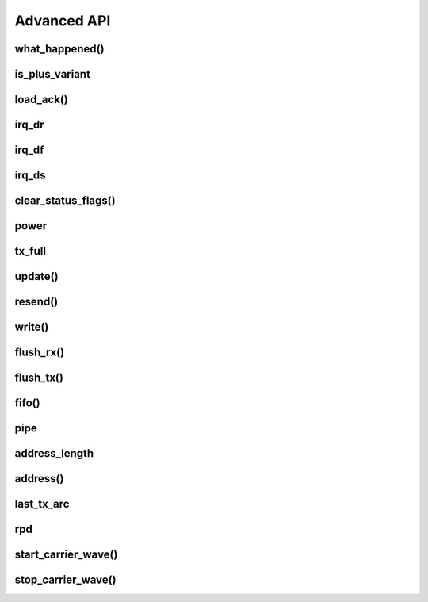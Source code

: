 
.. |irq note| replace::  parameter as `True` to
    :py:func:`~circuitpython_nrf24l01.rf24.RF24.clear_status_flags()` and reset this.
    As this is a virtual representation of the interrupt event, this attribute will
    always be updated despite what the actual IRQ pin is configured to do about this
    event.

.. |update manually| replace:: Calling this does not execute an SPI transaction. It only
    exposes that latest data contained in the STATUS byte that's always returned from any
    other SPI transactions. Use the :py:func:`~circuitpython_nrf24l01.rf24.RF24.update()`
    function to manually refresh this data when needed

Advanced API
------------

what_happened()
******************************

.. automethod:: circuitpython_nrf24l01.rf24.RF24.what_happened

    Some information may be irrelevant depending on nRF24L01's state/condition.

    :prints:

        - ``Is a plus variant`` True means the transceiver is a nRF24L01+. False
          means the transceiver is a nRF24L01 (not a plus variant).
        - ``Channel`` The current setting of the `channel` attribute
        - ``RF Data Rate`` The current setting of the RF `data_rate` attribute.
        - ``RF Power Amplifier`` The current setting of the `pa_level` attribute.
        - ``CRC bytes`` The current setting of the `crc` attribute
        - ``Address length`` The current setting of the `address_length` attribute
        - ``TX Payload lengths`` The current setting of the `payload_length` attribute for TX
          operations (concerning data pipe 0)
        - ``Auto retry delay`` The current setting of the `ard` attribute
        - ``Auto retry attempts`` The current setting of the `arc` attribute
        - ``Re-use TX FIFO`` Is the first payload in the TX FIFO to be re-used for subsequent
          transmissions (this flag is set to `True` when entering `resend()` and reset to
          `False` when `resend()` exits)
        - ``Packets lost on current channel`` Total amount of packets lost (transmission
          failures). This only resets when the `channel` is changed. This count will
          only go up to 15.
        - ``Retry attempts made for last transmission`` Amount of attempts to re-transmit
          during last transmission (resets per payload)
        - ``IRQ - Data Ready`` The current setting of the IRQ pin on "Data Ready" event
        - ``IRQ - Data Sent`` The current setting of the IRQ pin on "Data Sent" event
        - ``IRQ - Data Fail`` The current setting of the IRQ pin on "Data Fail" event
        - ``Data Ready`` Is there RX data ready to be read? (state of the `irq_dr` flag)
        - ``Data Sent`` Has the TX data been sent? (state of the `irq_ds` flag)
        - ``Data Failed`` Has the maximum attempts to re-transmit been reached?
          (state of the `irq_df` flag)
        - ``TX FIFO full`` Is the TX FIFO buffer full? (state of the `tx_full` flag)
        - ``TX FIFO empty`` Is the TX FIFO buffer empty?
        - ``RX FIFO full`` Is the RX FIFO buffer full?
        - ``RX FIFO empty`` Is the RX FIFO buffer empty?
        - ``Custom ACK payload`` Is the nRF24L01 setup to use an extra (user defined) payload
          attached to the acknowledgment packet? (state of the `ack` attribute)
        - ``Ask no ACK`` Is the nRF24L01 setup to transmit individual packets that don't
          require acknowledgment?
        - ``Automatic Acknowledgment`` The status of the `auto_ack` feature. If this value is a
          binary representation, then each bit represents the feature's status for each pipe.
        - ``Dynamic Payloads`` The status of the `dynamic_payloads` feature. If this value is a
          binary representation, then each bit represents the feature's status for each pipe.
        - ``Primary Mode`` The current mode (RX or TX) of communication of the nRF24L01 device.
        - ``Power Mode`` The power state can be Off, Standby-I, Standby-II, or On.

    :param bool dump_pipes: `True` appends the output and prints:

        - the current address used for TX transmissions. This value is the entire content of
          the nRF24L01's register about the TX address (despite what `address_length` is set
          to).
        - ``Pipe [#] ([open/closed]) bound: [address]`` where ``#`` represent the pipe number,
          the ``open/closed`` status is relative to the pipe's RX status, and ``address`` is
          the full value stored in the nRF24L01's RX address registers (despite what
          `address_length` is set to.
        - if the pipe is open, then the output also prints ``expecting [X] byte static
          payloads`` where ``X`` is the `payload_length` (in bytes) the pipe is setup to
          receive when `dynamic_payloads` is disabled for that pipe.

        This parameter's default is `False` and skips this extra information.

is_plus_variant
******************************

.. autoattribute:: circuitpython_nrf24l01.rf24.RF24.is_plus_variant

    This information is detirmined upon instantiation.

    .. versionadded:: 1.2.0

load_ack()
******************************

.. automethod:: circuitpython_nrf24l01.rf24.RF24.load_ack

    This payload will then be appended to the automatic acknowledgment
    (ACK) packet that is sent when *new* data is received on the specified pipe. See
    `read()` on how to fetch a received custom ACK payloads.

    :param bytearray,bytes buf: This will be the data attached to an automatic ACK packet on the
        incoming transmission about the specified ``pipe_number`` parameter. This must have a
        length in range [1, 32] bytes, otherwise a `ValueError` exception is thrown. Any ACK
        payloads will remain in the TX FIFO buffer until transmitted successfully or
        `flush_tx()` is called.
    :param int pipe_number: This will be the pipe number to use for deciding which
        transmissions get a response with the specified ``buf`` parameter's data. This number
        must be in range [0, 5], otherwise a `IndexError` exception is thrown.

    :returns: `True` if payload was successfully loaded onto the TX FIFO buffer. `False` if it
        wasn't because TX FIFO buffer is full.

    .. note:: this function takes advantage of a special feature on the nRF24L01 and needs to
        be called for every time a customized ACK payload is to be used (not for every
        automatic ACK packet -- this just appends a payload to the ACK packet). The `ack`,
        `auto_ack`, and `dynamic_payloads` attributes are also automatically enabled (with
        respect to data pipe 0) by this function when necessary.

    .. tip:: The ACK payload must be set prior to receiving a transmission. It is also worth
        noting that the nRF24L01 can hold up to 3 ACK payloads pending transmission. Using this
        function does not over-write existing ACK payloads pending; it only adds to the queue
        (TX FIFO buffer) if it can. Use `flush_tx()` to discard unused ACK payloads when done
        listening.


irq_dr
******************************

.. autoattribute:: circuitpython_nrf24l01.rf24.RF24.irq_dr

    .

    :Returns:

        - `True` represents Data is in the RX FIFO buffer
        - `False` represents anything depending on context (state/condition of FIFO buffers);
          usually this means the flag's been reset.

    .. important:: It is recommended that this flag is only used when the IRQ pin is active.
        To detirmine if there is a payload in the RX FIFO, use `fifo()`, `any()`, or `pipe`.
        Notice that calling `read()` also resets this status flag.

    Pass ``data_recv`` |irq note|

    |update manually| (especially after calling
    :py:func:`~circuitpython_nrf24l01.rf24.RF24.clear_status_flags()`).

irq_df
******************************

.. autoattribute:: circuitpython_nrf24l01.rf24.RF24.irq_df

    .

    :Returns:

        - `True` signifies the nRF24L01 attemped all configured retries
        - `False` represents anything depending on context (state/condition); usually this
          means the flag's been reset.

    .. important:: This can only return `True` if `auto_ack` is enabled, otherwise this will
        always be `False`.

    Pass ``data_fail`` |irq note|

    |update manually| (especially after calling
    :py:func:`~circuitpython_nrf24l01.rf24.RF24.clear_status_flags()`).

irq_ds
******************************

.. autoattribute:: circuitpython_nrf24l01.rf24.RF24.irq_ds

    .

    :Returns:

        - `True` represents a successful transmission
        - `False` represents anything depending on context (state/condition of FIFO buffers);
          usually this means the flag's been reset.

    Pass ``data_sent`` |irq note|

    |update manually| (especially after calling
    :py:func:`~circuitpython_nrf24l01.rf24.RF24.clear_status_flags()`).

clear_status_flags()
******************************

.. automethod:: circuitpython_nrf24l01.rf24.RF24.clear_status_flags

    Internally, this is automatically called by `send()`, `write()`, `read()`, and when
    `listen` changes from `False` to `True`.

    :param bool data_recv: specifies wheather to clear the "RX Data Ready"
        (:py:attr:`~circuitpython_nrf24l01.rf24.RF24.irq_dr`) flag.
    :param bool data_sent: specifies wheather to clear the "TX Data Sent"
        (:py:attr:`~circuitpython_nrf24l01.rf24.RF24.irq_ds`) flag.
    :param bool data_fail: specifies wheather to clear the "Max Re-transmit reached"
        (`irq_df`) flag.

    .. note:: Clearing the ``data_fail`` flag is necessary for continued transmissions from the
        nRF24L01 (locks the TX FIFO buffer when `irq_df` is `True`) despite wheather or not the
        MCU is taking advantage of the interrupt (IRQ) pin. Call this function only when there
        is an antiquated status flag (after you've dealt with the specific payload related to
        the staus flags that were set), otherwise it can cause payloads to be ignored and
        occupy the RX/TX FIFO buffers. See `Appendix A of the nRF24L01+ Specifications Sheet
        <https://www.sparkfun.com/datasheets/Components/SMD/
        nRF24L01Pluss_Preliminary_Product_Specification_v1_0.pdf#G1047965>`_ for an outline of
        proper behavior.

power
******************************

.. autoattribute:: circuitpython_nrf24l01.rf24.RF24.power

    This is exposed for convenience.

    - `False` basically puts the nRF24L01 to sleep (AKA power down mode) with ultra-low
      current consumption. No transmissions are executed when sleeping, but the nRF24L01 can
      still be accessed through SPI. Upon instantiation, this driver class puts the nRF24L01
      to sleep until the MCU invokes RX/TX modes. This driver class will only power down
      the nRF24L01 after exiting a `with` block.
    - `True` powers up the nRF24L01. This is the first step towards entering RX/TX modes (see
      also `listen` attribute). Powering up is automatically handled by the `listen` attribute
      as well as the `send()` and `write()` functions.

    .. note:: This attribute needs to be `True` if you want to put radio on Standby-II (highest
        current consumption) or Standby-I (moderate current consumption) modes. The state of
        the CE pin determines which Standby mode is acheived. See `Chapter 6.1.2-7 of the
        nRF24L01+ Specifications Sheet <https://www.sparkfun.com/datasheets/Components/SMD/
        nRF24L01Pluss_Preliminary_Product_Specification_v1_0.pdf#G1132980>`_ for more details.

tx_full
******************************

.. autoattribute:: circuitpython_nrf24l01.rf24.RF24.tx_full

    .

    |update manually| (especially after calling
    :py:func:`~circuitpython_nrf24l01.rf24.RF24.flush_tx()`).

    :returns:

        - `True` for TX FIFO buffer is full
        - `False` for TX FIFO buffer is not full. This doesn't mean the TX FIFO buffer is
          empty.

update()
******************************

.. automethod:: circuitpython_nrf24l01.rf24.RF24.update

    Refreshing the status byte is vital to checking status of the interrupt flags, RX pipe
    number related to current RX payload, and if the TX FIFO buffer is full. This function
    returns nothing, but internally updates the `irq_dr`, `irq_ds`, `irq_df`, `pipe`, and
    `tx_full` attributes. Internally this is a helper function to `available()`, `send()`, and `resend()`
    functions.

    :returns: `True` for every call. This value is meant to allow this function to be used
        in `if` or `while` *in conjunction with* attributes related to the
        refreshed status byte.

    .. versionchanged:: 1.2.3
        arbitrarily returns `True`

resend()
******************************

.. automethod:: circuitpython_nrf24l01.rf24.RF24.resend

    This function is meant to be used for payloads that failed to transmit using the
    `send()` function. If a payload failed to transmit using the `write()` function,
    just call `clear_status_flags()` and re-start the pulse on the nRF24L01's CE pin.

    :returns: Data returned from this function follows the same pattern that `send()`
        returns with the added condition that this function will return `False` if the TX
        FIFO buffer is empty.
    :param bool send_only: This parameter only applies when the `ack` attribute is set to
        `True`. Pass this parameter as `True` if the RX FIFO is not to be manipulated. Many
        other libraries' behave as though this parameter is `True`
        (e.g. The popular TMRh20 Arduino RF24 library). This parameter defaults to `False`.
        Use `read()` to get the ACK payload (if there is any) from the RX FIFO. Remember that
        the RX FIFO can only hold up to 3 payloads at once.

    .. note:: The nRF24L01 normally removes a payload from the TX FIFO buffer after successful
        transmission, but not when this function is called. The payload (successfully
        transmitted or not) will remain in the TX FIFO buffer until `flush_tx()` is called to
        remove them. Alternatively, using this function also allows the failed payload to be
        over-written by using `send()` or `write()` to load a new payload into the TX FIFO
        buffer.

write()
******************************

.. automethod:: circuitpython_nrf24l01.rf24.RF24.write

    This function isn't completely non-blocking as we still need to wait
    for the necessary SPI transactions to complete. Example usage of
    this function can be seen in the `IRQ pin example <examples.html#irq-pin-example>`_ and
    in the `Stream example's "master_fifo()" function <examples.html#stream-example>`_

    :returns: `True` if the payload was added to the TX FIFO buffer. `False` if the TX FIFO
        buffer is already full, and no payload could be added to it.
    :param bytearray buf: The payload to transmit. This bytearray must have a length greater
        than 0 and less than 32 bytes, otherwise a `ValueError` exception is thrown.

        - If the `dynamic_payloads` attribute is disabled for data pipe 0 and this bytearray's
          length is less than the `payload_length` attribute for data pipe 0, then this
          bytearray is padded with zeros until its length is equal to the `payload_length`
          attribute for data pipe 0.
        - If the `dynamic_payloads` attribute is disabled  for data pipe 0 and this bytearray's
          length is greater than `payload_length` attribute for data pipe 0, then this
          bytearray's length is truncated to equal the `payload_length` attribute for data
          pipe 0.
    :param bool ask_no_ack: Pass this parameter as `True` to tell the nRF24L01 not to wait for
        an acknowledgment from the receiving nRF24L01. This parameter directly controls a
        ``NO_ACK`` flag in the transmission's Packet Control Field (9 bits of information about
        the payload). Therefore, it takes advantage of an nRF24L01 feature specific to
        individual payloads, and its value is not saved anywhere. You do not need to specify
        this for every payload if the `auto_ack` attribute is disabled, however setting this
        parameter to `True` will work despite the `auto_ack` attribute's setting.

        .. important:: If the `allow_ask_no_ack` attribute is disabled (set to `False`),
            then this parameter will have no affect at all. By default the
            `allow_ask_no_ack` attribute is enabled.

        .. note:: Each transmission is in the form of a packet. This packet contains sections
            of data around and including the payload. `See Chapter 7.3 in the nRF24L01
            Specifications Sheet <https://www.sparkfun.com/datasheets/Components/SMD/
            nRF24L01Pluss_Preliminary_Product_Specification_v1_0.pdf#G1136318>`_ for more
            details.
    :param bool write_only: This function will not manipulate the nRF24L01's CE pin if this
        parameter is `True`. The default value of `False` will ensure that the CE pin is
        HIGH upon exiting this function. This function does not set the CE pin LOW at
        any time. Use this parameter as `True` to fill the TX FIFO buffer before beginning
        transmissions.

        .. note:: The nRF24L01 doesn't initiate sending until a mandatory minimum 10 µs pulse
            on the CE pin is acheived. If the ``write_only`` parameter is `False`, then that
            pulse is initiated before this function exits. However, we have left that 10 µs
            wait time to be managed by the MCU in cases of asychronous application, or it is
            managed by using `send()` instead of this function. According to the
            Specification sheet, if the CE pin remains HIGH for longer than 10 µs, then the
            nRF24L01 will continue to transmit all payloads found in the TX FIFO buffer.

    .. warning::
        A note paraphrased from the `nRF24L01+ Specifications Sheet
        <https://www.sparkfun.com/datasheets/Components/SMD/
        nRF24L01Pluss_Preliminary_Product_Specification_v1_0.pdf#G1121422>`_:

        It is important to NEVER to keep the nRF24L01+ in TX mode for more than 4 ms at a time.
        If the [`auto_ack` attribute is] enabled, nRF24L01+ is never in TX mode longer than 4
        ms.

    .. tip:: Use this function at your own risk. Because of the underlying
        `"Enhanced ShockBurst Protocol" <https://www.sparkfun.com/datasheets/Components/SMD/
        nRF24L01Pluss_Preliminary_Product_Specification_v1_0.pdf#G1132607>`_, disobeying the 4
        ms rule is easily avoided if the `auto_ack` attribute is greater than ``0``. Alternatively,
        you MUST use nRF24L01's IRQ pin and/or user-defined timer(s) to AVOID breaking the
        4 ms rule. If the `nRF24L01+ Specifications Sheet explicitly states this
        <https://www.sparkfun.com/datasheets/Components/SMD/
        nRF24L01Pluss_Preliminary_Product_Specification_v1_0.pdf#G1121422>`_, we have to assume
        radio damage or misbehavior as a result of disobeying the 4 ms rule. See also `table 18
        in the nRF24L01 specification sheet <https://www.sparkfun.com/datasheets/Components/
        SMD/nRF24L01Pluss_Preliminary_Product_Specification_v1_0.pdf#G1123001>`_ for
        calculating an adequate transmission timeout sentinal.
    .. versionadded:: 1.2.0
        ``write_only`` parameter

flush_rx()
******************************

.. automethod:: circuitpython_nrf24l01.rf24.RF24.flush_rx

    .. note:: The nRF24L01 RX FIFO is 3 level stack that holds payload data. This means that
        there can be up to 3 received payloads (each of a maximum length equal to 32 bytes)
        waiting to be read (and removed from the stack) by `read()`. This
        function clears all 3 levels.

flush_tx()
******************************

.. automethod:: circuitpython_nrf24l01.rf24.RF24.flush_tx

    .. note:: The nRF24L01 TX FIFO is 3 level stack that holds payload data. This means that
        there can be up to 3 payloads (each of a maximum length equal to 32 bytes) waiting to
        be transmit by `send()`, `resend()` or `write()`. This function clears all 3 levels. It
        is worth noting that the payload data is only removed from the TX FIFO stack upon
        successful transmission (see also `resend()` as the handling of failed transmissions
        can be altered).

fifo()
******************************

.. automethod:: circuitpython_nrf24l01.rf24.RF24.fifo

    :param bool about_tx:
        - `True` means the information returned is about the TX FIFO buffer.
        - `False` means the information returned is about the RX FIFO buffer. This parameter
          defaults to `False` when not specified.
    :param bool check_empty:
        - `True` tests if the specified FIFO buffer is empty.
        - `False` tests if the specified FIFO buffer is full.
        - `None` (when not specified) returns a 2 bit number representing both empty (bit 1) &
          full (bit 0) tests related to the FIFO buffer specified using the ``about_tx``
          parameter.
    :returns:
        - A `bool` answer to the question:

          "Is the [TX/RX](``about_tx``) FIFO buffer [empty/full](``check_empty``)?
        - If the ``check_empty`` parameter is not specified: an `int` in range [0,2] for which:

          - ``1`` means the specified FIFO buffer is empty
          - ``2`` means the specified FIFO buffer is full
          - ``0`` means the specified FIFO buffer is neither full nor empty

pipe
******************************

.. autoattribute:: circuitpython_nrf24l01.rf24.RF24.pipe

    .

    .. versionchanged:: 1.2.0
        In previous versions of this library, this attribute was a read-only function
        (``pipe()``).

    |update manually| (especially after calling
    :py:func:`~circuitpython_nrf24l01.rf24.RF24.flush_rx()`).

    :Returns:

        - `None` if there is no payload in RX FIFO.
        - The `int` identifying pipe number [0,5] that received the next
          available payload in the RX FIFO buffer.

address_length
******************

.. autoattribute:: circuitpython_nrf24l01.rf24.RF24.address_length

    A valid input value must be an `int` in range [3, 5]. Otherwise a `ValueError` exception is
    thrown. Default is set to the nRF24L01's maximum of 5.

address()
******************************

.. automethod:: circuitpython_nrf24l01.rf24.RF24.address

    This function returns the full content of the nRF24L01's registers about RX/TX addresses
    despite what `address_length` is set to.

    :param int index: the number of the data pipe whose address is to be returned. A valid
        index ranges [0,5] for RX addresses or any negative number for the TX address.
        Otherwise an `IndexError` is thown. This parameter defaults to ``-1``.

    .. versionadded:: 1.2.0

last_tx_arc
******************************

.. autoattribute:: circuitpython_nrf24l01.rf24.RF24.last_tx_arc

    This attribute resets to 0 at the beginning of every transmission in TX mode.
    Remember that the number of automatic retry attempts made for each transmission is
    configured with the `arc` attribute or the `set_retries()` function.

rpd
******************************

.. autoattribute:: circuitpython_nrf24l01.rf24.RF24.rpd

    The RPD flag is triggered in the following cases:

    1. During RX mode (when `listen` is `True`) and an arbitrary RF transmission with
       a gain above -64 dBm threshold is/was present.
    2. When a packet is received (instigated by the nRF24L01 used to detect/"listen" for
       incoming packets).

    .. note:: See also
        `section 6.4 of the Specification Sheet concerning the RPD flag
        <https://www.sparkfun.com/datasheets/Components/SMD/
        nRF24L01Pluss_Preliminary_Product_Specification_v1_0.pdf#G1160291>`_. Ambient
        temperature affects the -64 dBm threshold. The latching of this flag happens
        differently under certain conditions.

    .. versionadded:: 1.2.0

start_carrier_wave()
******************************

.. automethod:: circuitpython_nrf24l01.rf24.RF24.start_carrier_wave

    This is a basic test of the nRF24L01's TX output. It is a commonly required
    test for telecommunication regulations. Calling this function may introduce
    interference with other transceivers that use frequencies in range [2.4,
    2.525] GHz. To verify that this test is working properly, use the following
    code on a seperate nRF24L01 transceiver:

    .. code-block:: python

        # declare objects for SPI bus and CSN pin and CE pin
        nrf. = RF24(spi, csn, ce)
        # set nrf.pa_level, nrf.channel, & nrf.data_rate values to
        # match the corresponding attributes on the device that is
        # transmitting the carrier wave
        nrf.listen = True
        if nrf.rpd:
            print("carrier wave detected")

    The `pa_level`, `channel` & `data_rate` attributes are vital factors to
    the success of this test. Be sure these attributes are set to the desired test
    conditions before calling this function. See also the `rpd` attribute.

    .. note:: To preserve backward compatibility with non-plus variants of the
        nRF24L01, this function will also change certain settings if `is_plus_variant`
        is `False`. These settings changes include disabling `crc`, disabling
        `auto_ack`, disabling `arc`, setting `ard` to 250 microseconds, changing the
        TX address to ``b"\xFF\xFF\xFF\xFF\xFF"``, and loading a 32-byte payload (each
        byte is ``0xFF``) into the TX FIFO buffer while continuously behaving like
        `resend()` to establish the constant carrier wave. If `is_plus_variant` is
        `True`, then none of these changes are needed nor applied.

    .. versionadded:: 1.2.0

stop_carrier_wave()
******************************

.. automethod:: circuitpython_nrf24l01.rf24.RF24.stop_carrier_wave

    See `start_carrier_wave()` for more details.

    .. note::
        Calling this function puts the nRF24L01 to sleep (AKA power down mode).

    .. versionadded:: 1.2.0
